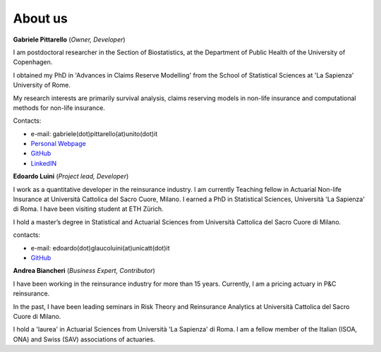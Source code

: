 About us
====================================

**Gabriele Pittarello** (*Owner, Developer*)


I am postdoctoral researcher in the Section of Biostatistics, at the Department of Public Health of the University of Copenhagen.

I obtained my PhD in 'Advances in Claims Reserve Modelling' from the School of Statistical Sciences at 'La Sapienza' University of Rome.

My research interests are primarily survival analysis, claims reserving models in non-life insurance and computational methods for non-life insurance.

Contacts:

*  e-mail: gabriele(dot)pittarello(at)unito(dot)it
* `Personal Webpage <https://gpitt71.github.io/>`_
* `GitHub <https://github.com/gpitt71>`_
* `LinkedIN <https://www.linkedin.com/in/gabrielepittarello/>`_

**Edoardo Luini** (*Project lead, Developer*)

I work as a quantitative developer in the reinsurance industry. I am currently Teaching fellow in Actuarial Non-life Insurance at Università Cattolica del Sacro Cuore, Milano.
I earned a PhD in Statistical Sciences, Università 'La Sapienza' di Roma. I have been visiting student at ETH Zürich.

I hold a master’s degree in Statistical and Actuarial Sciences from Università Cattolica del Sacro Cuore di Milano.

contacts:

*  e-mail: edoardo(dot)glaucoluini(at)unicatt(dot)it
*  `GitHub <https://github.com/EdoLu>`_

**Andrea Biancheri** (*Business Expert, Contributor*)

I have been working in the reinsurance industry for more than 15 years. Currently, I am a pricing actuary in P&C reinsurance.

In the past, I have been leading seminars in Risk Theory and Reinsurance Analytics at Università Cattolica del Sacro Cuore di Milano.

I hold a 'laurea' in Actuarial Sciences from Università 'La Sapienza' di Roma.
I am a fellow member of the Italian (ISOA, ONA) and Swiss (SAV) associations of actuaries.
